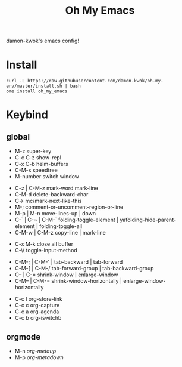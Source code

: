#+TITLE: Oh My Emacs
#+STARTUP: inlineimages
damon-kwok's emacs config!

# [[file:https://imgs.xkcd.com/comics/blanket_fort.png]]
[[https://imgs.xkcd.com/comics/real_programmers.png]]

# * Require
# - curl
# - git
# - [[http://www.imagemagick.org/script/index.php][imagemagick]]
# - [[http://www.msys2.org/][msys2]] (windows)
* Install
#+BEGIN_SRC 
curl -L https://raw.githubusercontent.com/damon-kwok/oh-my-env/master/install.sh | bash
ome install oh_my_emacs
#+END_SRC
# - sh <(curl -fksSL https://github.com/damon-kwok/my-emacs-config/raw/master/INSTALL)
# curl [[https://raw.githubusercontent.com/damon-kwok/oh-my-emacs/master/install.sh]] -sSf | bash
# https://git.io/fA3TT 
# curl -L https://git.io/fA3TG | bash
# curl -L https://git.io/fA3T4 | bash

# or

# curl -L https://raw.githubusercontent.com/damon-kwok/oh-my-emacs/master/install.sh | bash

* Keybind
** global
# - C-u C-h n what's the new
 - M-z super-key
 - C-c C-z show-repl
 - C-x C-b helm-buffers
 - C-M-s speedtree
 - M-number switch window


 - C-z | C-M-z mark-word mark-line
 - C-M-d delete-backward-char
 - C-> mc/mark-next-like-this
 - M-; comment-or-uncomment-region-or-line
 - M-p | M-n move-lines-up | down
 - C-` | C-~ | C-M-` folding-toggle-element | yafolding-hide-parent-element | folding-toggle-all
 - C-M-w | C-M-z copy-line | mark-line


 - C-x M-k close all buffer
 - C-\\ toggle-input-method


 - C-M-; | C-M-' | tab-backward | tab-forward
 - C-M-[ | C-M-/ tab-forward-group | tab-backward-group
 - C-- | C-= shrink-window |  enlarge-window
 - C-M-- | C-M-= shrink-window-horizontally | enlarge-window-horizontally


 - C-c l org-store-link
 - C-c c org-capture
 - C-c a org-agenda
 - C-c b org-iswitchb
** orgmode
 - M-n /org-metaup/
 - M-p /org-metadown/

